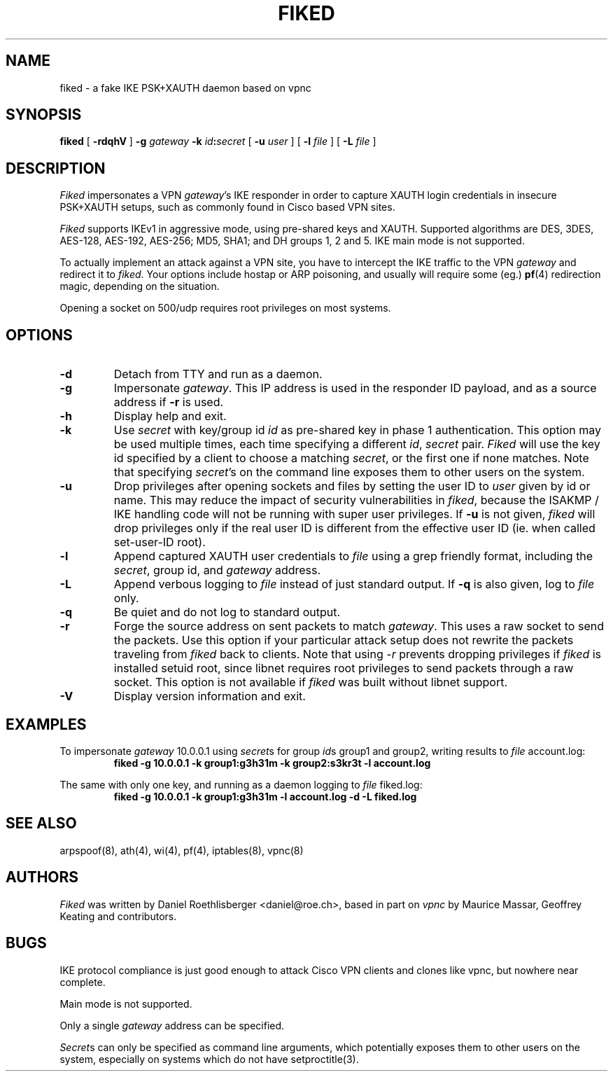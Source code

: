 .\" fiked - a fake IKE PSK+XAUTH daemon based on vpnc
.\" Copyright (C) 2005, Daniel Roethlisberger <daniel@roe.ch>
.\" 
.\" This program is free software; you can redistribute it and/or modify
.\" it under the terms of the GNU General Public License as published by
.\" the Free Software Foundation; either version 2 of the License, or
.\" (at your option) any later version.
.\" 
.\" This program is distributed in the hope that it will be useful,
.\" but WITHOUT ANY WARRANTY; without even the implied warranty of
.\" MERCHANTABILITY or FITNESS FOR A PARTICULAR PURPOSE.  See the
.\" GNU General Public License for more details.
.\" 
.\" You should have received a copy of the GNU General Public License
.\" along with this program; if not, see http://www.gnu.org/copyleft/
.\" 
.\" $Id$
.\"
.TH FIKED 1  "18 December 2005"
.SH NAME
fiked \- a fake IKE PSK+XAUTH daemon based on vpnc
.SH SYNOPSIS
.na
.B fiked
[
.B \-rdqhV
]
.B \-g
.I gateway
.B \-k
\fIid\fP\fB:\fP\fIsecret\fP [
.B \-u
.I user
] [
.B \-l
.I file
] [
.B \-L
.I file
]
.br
.ad
.SH DESCRIPTION
.LP
\fIFiked\fP impersonates a VPN \fIgateway\fP's IKE responder in order to
capture XAUTH login credentials in insecure PSK+XAUTH setups, such as
commonly found in Cisco based VPN sites.
.LP
\fIFiked\fP supports IKEv1 in aggressive mode, using pre-shared keys and
XAUTH.  Supported algorithms are DES, 3DES, AES-128, AES-192, AES-256;
MD5, SHA1; and DH groups 1, 2 and 5.  IKE main mode is not supported.
.LP
To actually implement an attack against a VPN site, you have to intercept
the IKE traffic to the VPN \fIgateway\fP and redirect it to \fIfiked\fP.
Your options include hostap or ARP poisoning, and usually will require
some (eg.)
.BR pf (4)
redirection magic, depending on the situation.
.LP
Opening a socket on 500/udp requires root privileges on most systems.
.SH OPTIONS
.TP
.B \-d
Detach from TTY and run as a daemon.
.TP
.B \-g
Impersonate \fIgateway\fP.  This IP address is used in the responder ID
payload, and as a source address if \fB-r\fP is used.
.TP
.B \-h
Display help and exit.
.TP
.B \-k
Use \fIsecret\fP with key/group id \fIid\fP as pre-shared key in phase 1
authentication.  This option may be used multiple times, each time
specifying a different \fIid\fP, \fIsecret\fP pair.
\fIFiked\fP will use the key id specified by a client to choose a
matching \fIsecret\fP, or the first one if none matches.
Note that specifying \fIsecret\fP's on the command line exposes them to
other users on the system.
.TP
.B \-u
Drop privileges after opening sockets and files by setting the user ID
to \fIuser\fP given by id or name.  This may reduce the impact of
security vulnerabilities in \fIfiked\fP, because the ISAKMP / IKE
handling code will not be running with super user privileges.
If \fB-u\fP is not given, \fIfiked\fP will drop privileges only if the
real user ID is different from the effective user ID (ie. when called
set-user-ID root).
.TP
.B \-l
Append captured XAUTH user credentials to \fIfile\fP using a grep friendly
format, including the \fIsecret\fP, group id, and \fIgateway\fP address.
.TP
.B \-L
Append verbous logging to \fIfile\fP instead of just standard output.
If \fB-q\fP is also given, log to \fIfile\fP only.
.TP
.B \-q
Be quiet and do not log to standard output.
.TP
.B \-r
Forge the source address on sent packets to match \fIgateway\fP.  This
uses a raw socket to send the packets.  Use this option if your
particular attack setup does not rewrite the packets traveling from
\fIfiked\fP back to clients.
Note that using \fI-r\fP prevents dropping privileges if \fIfiked\fP is
installed setuid root, since libnet requires root privileges to send
packets through a raw socket.
This option is not available if \fIfiked\fP was built without libnet
support.
.TP
.B \-V
Display version information and exit.
.SH EXAMPLES
.LP
To impersonate \fIgateway\fP 10.0.0.1 using \fIsecret\fPs for group
\fIid\fPs group1 and group2, writing results to \fIfile\fP account.log:
.RS
.nf
\fBfiked -g 10.0.0.1 -k group1:g3h31m -k group2:s3kr3t -l account.log\fP
.fi
.RE
.LP
The same with only one key, and running as a daemon logging to
\fIfile\fP fiked.log:
.RS
.nf
\fBfiked -g 10.0.0.1 -k group1:g3h31m -l account.log -d -L fiked.log\fP
.fi
.RE
.SH "SEE ALSO"
arpspoof(8), ath(4), wi(4), pf(4), iptables(8), vpnc(8)
.SH AUTHORS
\fIFiked\fP was written by Daniel Roethlisberger <daniel@roe.ch>, based in
part on \fIvpnc\fP by Maurice Massar, Geoffrey Keating and contributors.
.SH BUGS
IKE protocol compliance is just good enough to attack Cisco VPN clients and
clones like vpnc, but nowhere near complete.
.LP
Main mode is not supported.
.LP
Only a single \fIgateway\fP address can be specified.
.LP
\fISecret\fPs can only be specified as command line arguments, which
potentially exposes them to other users on the system, especially on
systems which do not have setproctitle(3).
